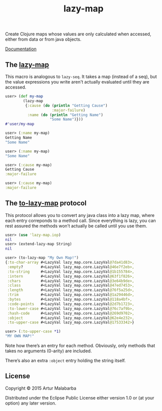 #+OPTIONS: toc:nil num:nil
#+TITLE: lazy-map [[https://dry-clojure.herokuapp.com/repo/Malabarba/lazy-map-clojure/heads/master][https://img.shields.io/badge/dryness-68-97CA00.svg]]

Create Clojure maps whose values are only calculated when accessed, either from data or from java objects.

[[http://clojars.org/malabarba/lazy-map][file:https://clojars.org/malabarba/lazy-map/latest-version.svg]]

[[http://malabarba.github.io/lazy-map-clojure/][Documentation]]

** The [[http://malabarba.github.io/lazy-map-clojure/lazy-map.core.html#var-lazy-map][lazy-map]]

This macro is analogous to ~lazy-seq~. It takes a map (instead of a
seq), but the value expressions you write aren't actually evaluated
until they are accessed.

#+BEGIN_SRC clojure
user> (def my-map
        (lazy-map
         {:cause (do (println "Getting Cause")
                     :major-failure)
          :name (do (println "Getting Name")
                    "Some Name")}))
#'user/my-map

user> (:name my-map)
Getting Name
"Some Name"

user> (:name my-map)
"Some Name"

user> (:cause my-map)
Getting Cause
:major-failure

user> (:cause my-map)
:major-failure
#+END_SRC

** The [[http://malabarba.github.io/lazy-map-clojure/lazy-map.iop.html#var-extend-lazy-map][to-lazy-map]] protocol

This protocol allows you to convert any java class into a lazy map,
where each entry correponds to a method call. Since everything is
lazy, you can rest assured the methods won’t actually be called until
you use them.

#+BEGIN_SRC clojure
user> (use 'lazy-map.iop)
nil
user> (extend-lazy-map String)
nil

user> (to-lazy-map "My Own Map!")
{:to-char-array #<LazyVal lazy_map.core.LazyVal@7da41d83>,
 :empty?        #<LazyVal lazy_map.core.LazyVal@46e7f2eb>,
 :to-string     #<LazyVal lazy_map.core.LazyVal@1b155784>,
 :intern        #<LazyVal lazy_map.core.LazyVal@63f1f826>,
 :chars         #<LazyVal lazy_map.core.LazyVal@3e64b9de>,
 :class         #<LazyVal lazy_map.core.LazyVal@47ed7453>,
 :length        #<LazyVal lazy_map.core.LazyVal@76f5a25d>,
 :trim          #<LazyVal lazy_map.core.LazyVal@1a29446d>,
 :bytes         #<LazyVal lazy_map.core.LazyVal@118a4bf>,
 :code-points   #<LazyVal lazy_map.core.LazyVal@2d7b1723>,
 :to-lower-case #<LazyVal lazy_map.core.LazyVal@76c7af9b>,
 :hash-code     #<LazyVal lazy_map.core.LazyVal@269d9702>,
 :object        #<LazyVal lazy_map.core.LazyVal@62e4e232>,
 :to-upper-case #<LazyVal lazy_map.core.LazyVal@17533342>}

user> (:to-upper-case *1)
"MY OWN MAP!"
#+END_SRC

Note how there’s an entry for each method. Obviously, only methods
that takes no arguments (0-arity) are included.

There’s also an extra ~:object~ entry holding the string itself.

** License

Copyright © 2015 Artur Malabarba

Distributed under the Eclipse Public License either version 1.0 or (at
your option) any later version.
